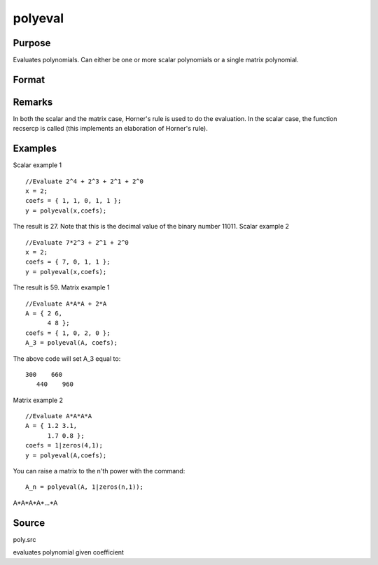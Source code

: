 
polyeval
==============================================

Purpose
----------------

Evaluates polynomials. Can either be one or more scalar polynomials or a single matrix polynomial.

Format
----------------
.. function:: polyeval(x, coefs)

    :param x: , x can either represent K
        separate scalar values at which to evaluate the (scalar) polynomial(s), or it can represent a
        single NxN matrix.
    :type x: 1xK or NxN; that is

    :param c:  If x is 1xK, then c
        must be (P+1)xK. If x is NxN, c must be (P+1)x1.
        That is, if x is a matrix, it can only be
        evaluated at a single set of coefficients.
    :type c: (P+1)xK or (P+1)x1 matrix of coefficients of
        polynomials to evaluate

    :returns: y (*Kx1 vector (if c is (P+1)xK) or NxN matrix (if c*)         is (P+1)x1 and x is NxN):
        y =( c[1,.].*xp + c[2,.].*x(p-1) + ... + c[p+1,.] )';

Remarks
-------

In both the scalar and the matrix case, Horner's rule is used to do the
evaluation. In the scalar case, the function recsercp is called (this
implements an elaboration of Horner's rule).


Examples
----------------
Scalar example 1

::

    //Evaluate 2^4 + 2^3 + 2^1 + 2^0
    x = 2;
    coefs = { 1, 1, 0, 1, 1 };
    y = polyeval(x,coefs);

The result is 27. Note that this is the decimal value of the binary number 11011.
Scalar example 2

::

    //Evaluate 7*2^3 + 2^1 + 2^0
    x = 2;
    coefs = { 7, 0, 1, 1 };
    y = polyeval(x,coefs);

The result is 59.
Matrix example 1

::

    //Evaluate A*A*A + 2*A
    A = { 2 6,
          4 8 };
    coefs = { 1, 0, 2, 0 };
    A_3 = polyeval(A, coefs);

The above code will set A_3 equal to:

::

    300    660 
       440    960

Matrix example 2

::

    //Evaluate A*A*A*A
    A = { 1.2 3.1,
          1.7 0.8 };
    coefs = 1|zeros(4,1);
    y = polyeval(A,coefs);

You can raise a matrix to the n'th power with the command:

::

    A_n = polyeval(A, 1|zeros(n,1));

A*A*A*A*...*A

Source
------

poly.src

.. seealso:: Functions :func:`polymake`, :func:`polychar`, :func:`polymult`, :func:`polyroot`

evaluates polynomial given coefficient

